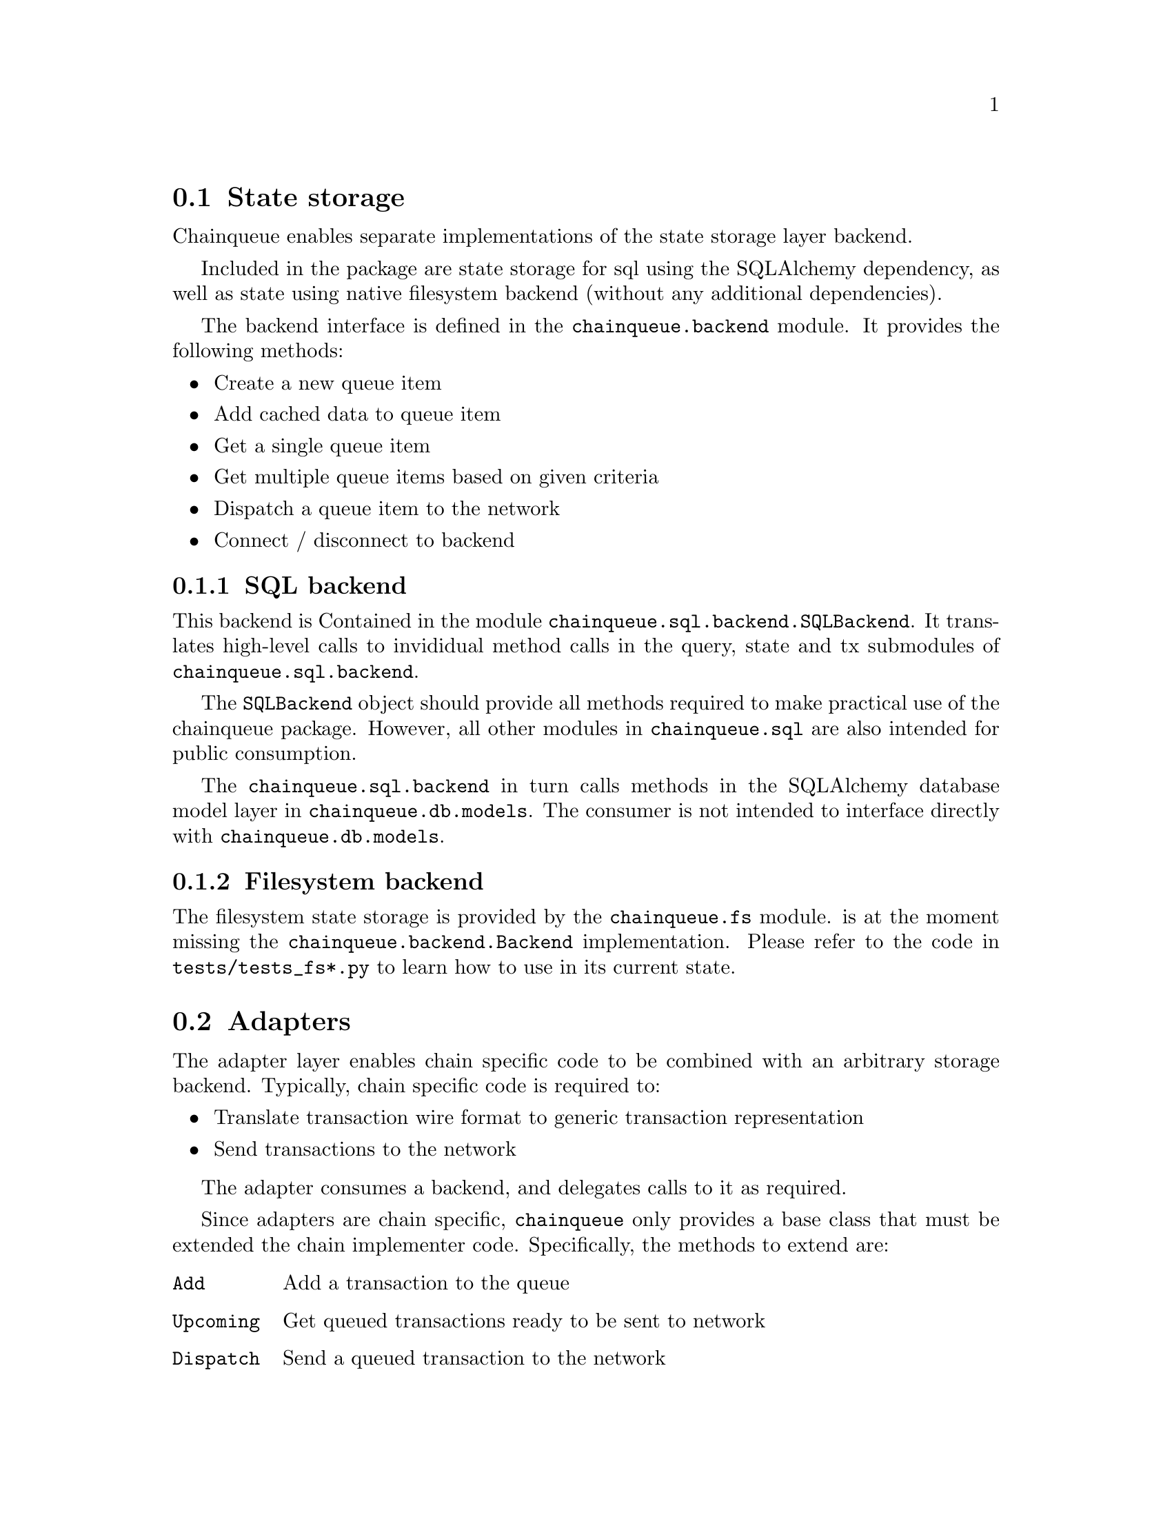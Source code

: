 @node chainqueue-architecture
@section State storage

Chainqueue enables separate implementations of the state storage layer backend.

Included in the package are state storage for sql using the SQLAlchemy dependency, as well as state using native filesystem backend (without any additional dependencies).

The backend interface is defined in the @code{chainqueue.backend} module. It provides the following methods:

@itemize
@item Create a new queue item
@item Add cached data to queue item
@item Get a single queue item
@item Get multiple queue items based on given criteria
@item Dispatch a queue item to the network
@item Connect / disconnect to backend
@end itemize


@subsection SQL backend

This backend is Contained in the module @code{chainqueue.sql.backend.SQLBackend}. It translates high-level calls to invididual method calls in the query, state and tx submodules of @code{chainqueue.sql.backend}.

The @code{SQLBackend} object should provide all methods required to make practical use of the chainqueue package. However, all other modules in @code{chainqueue.sql} are also intended for public consumption.

The @code{chainqueue.sql.backend} in turn calls methods in the SQLAlchemy database model layer in @code{chainqueue.db.models}. The consumer is not intended to interface directly with @code{chainqueue.db.models}.


@subsection Filesystem backend

The filesystem state storage is provided by the @code{chainqueue.fs} module. is at the moment missing the @code{chainqueue.backend.Backend} implementation. Please refer to the code in @file{tests/tests_fs*.py} to learn how to use in its current state.


@section Adapters

The adapter layer enables chain specific code to be combined with an arbitrary storage backend. Typically, chain specific code is required to:

@itemize
@item Translate transaction wire format to generic transaction representation
@item Send transactions to the network
@end itemize

The adapter consumes a backend, and delegates calls to it as required.

Since adapters are chain specific, @code{chainqueue} only provides a base class that must be extended the chain implementer code. Specifically, the methods to extend are:

@table @code
@item Add
Add a transaction to the queue
@item Upcoming
Get queued transactions ready to be sent to network
@item Dispatch
Send a queued transaction to the network
@item Translate
Decode details of a transaction
@item Create_session, release_session
Session management to control queue state integrity
@end table

